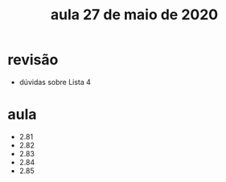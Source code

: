 #+Title: aula 27 de maio de 2020

* revisão

- dúvidas sobre Lista 4

* aula

- 2.81
- 2.82
- 2.83
- 2.84
- 2.85
